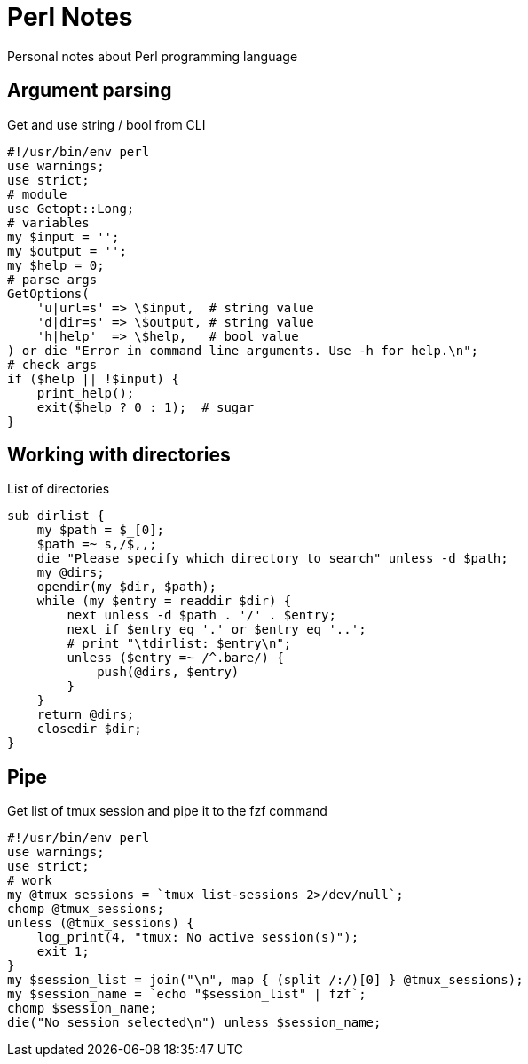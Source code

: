 = Perl Notes
:source-language: perl

Personal notes about Perl programming language

== Argument parsing

.Get and use string / bool from CLI
----
#!/usr/bin/env perl
use warnings;
use strict;
# module
use Getopt::Long;
# variables
my $input = '';
my $output = '';
my $help = 0;
# parse args
GetOptions(
    'u|url=s' => \$input,  # string value
    'd|dir=s' => \$output, # string value
    'h|help'  => \$help,   # bool value
) or die "Error in command line arguments. Use -h for help.\n";
# check args
if ($help || !$input) {
    print_help();
    exit($help ? 0 : 1);  # sugar
}
----

== Working with directories

.List of directories
----
sub dirlist {
    my $path = $_[0];
    $path =~ s,/$,,;
    die "Please specify which directory to search" unless -d $path;
    my @dirs;
    opendir(my $dir, $path);
    while (my $entry = readdir $dir) {
        next unless -d $path . '/' . $entry;
        next if $entry eq '.' or $entry eq '..';
        # print "\tdirlist: $entry\n";
        unless ($entry =~ /^.bare/) {
            push(@dirs, $entry)
        }
    }
    return @dirs;
    closedir $dir;
}
----

== Pipe

.Get list of tmux session and pipe it to the fzf command
----
#!/usr/bin/env perl
use warnings;
use strict;
# work
my @tmux_sessions = `tmux list-sessions 2>/dev/null`;
chomp @tmux_sessions;
unless (@tmux_sessions) {
    log_print(4, "tmux: No active session(s)");
    exit 1;
}
my $session_list = join("\n", map { (split /:/)[0] } @tmux_sessions);
my $session_name = `echo "$session_list" | fzf`;
chomp $session_name;
die("No session selected\n") unless $session_name;
----


